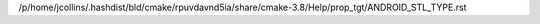 /p/home/jcollins/.hashdist/bld/cmake/rpuvdavnd5ia/share/cmake-3.8/Help/prop_tgt/ANDROID_STL_TYPE.rst